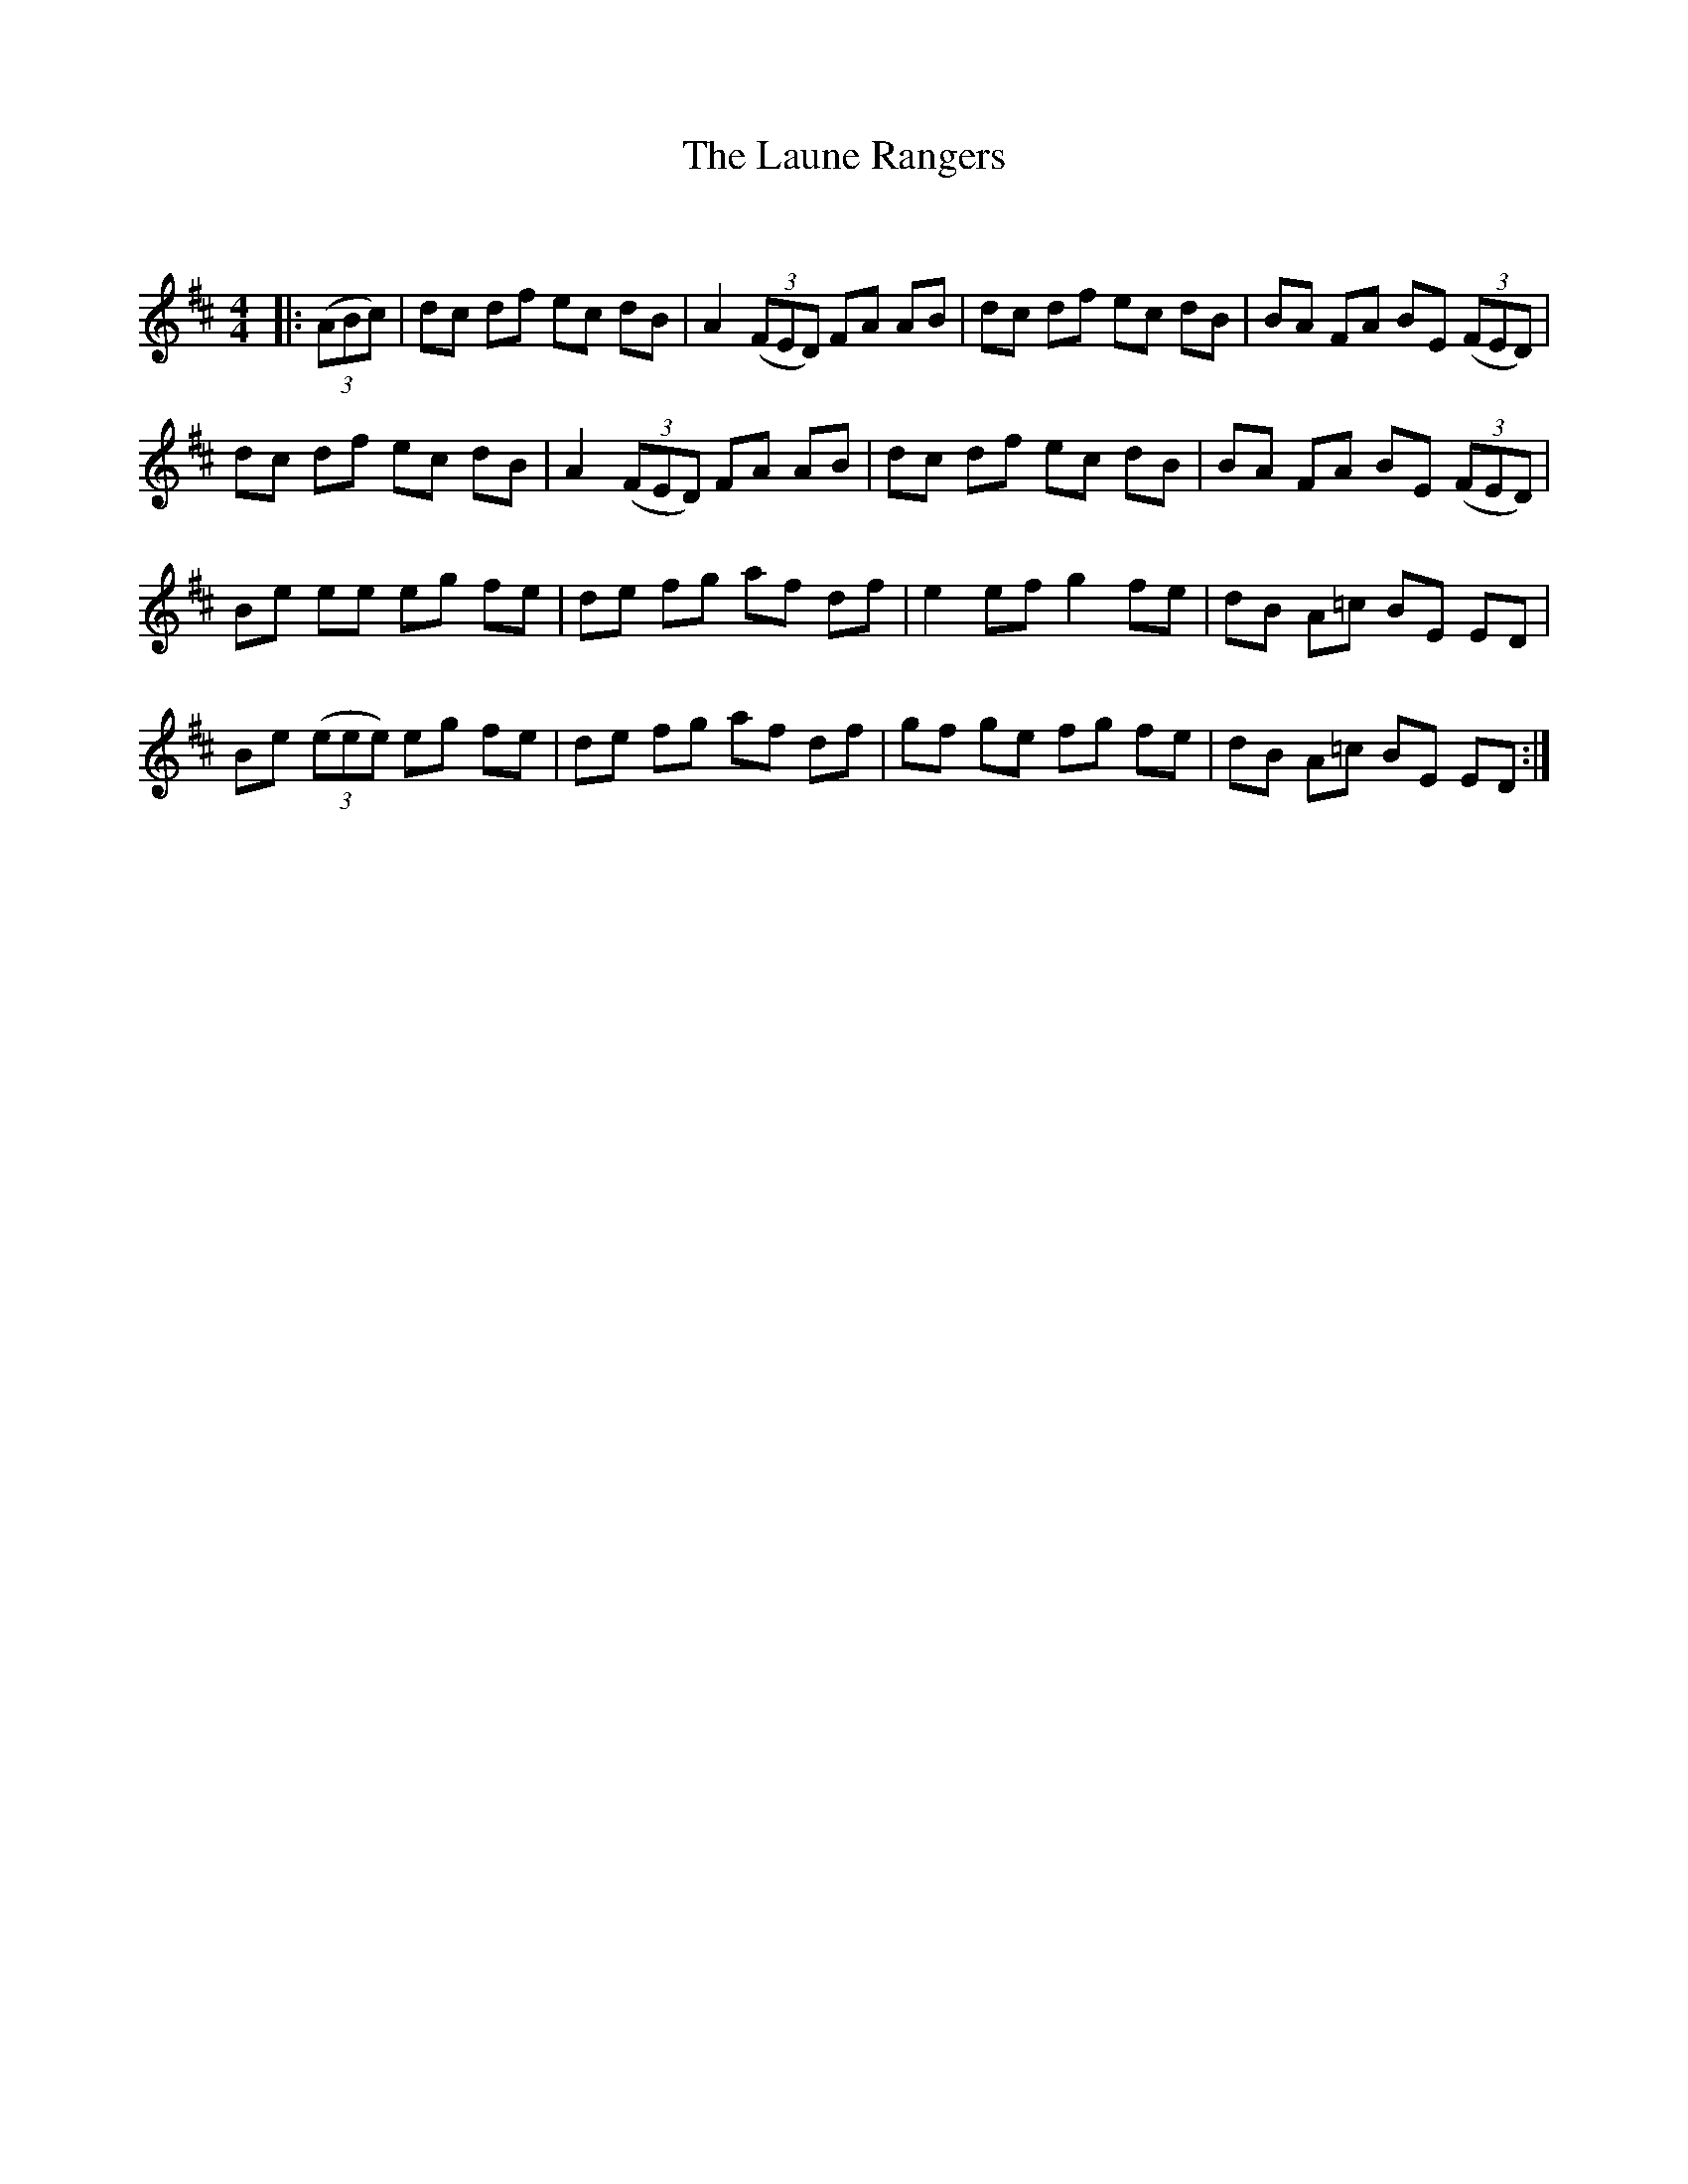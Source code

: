 X:1
T: The Laune Rangers
C:
R:Reel
Q: 232
K:D
M:4/4
L:1/8
|:((3ABc) |dc df ec dB|A2 ((3FED) FA AB|dc df ec dB|BA FA BE ((3FED) |
dc df ec dB|A2 ((3FED) FA AB|dc df ec dB|BA FA BE ((3FED) |
Be ee eg fe|de fg af df|e2 ef g2 fe|dB A=c BE ED|
Be ((3eee) eg fe|de fg af df|gf ge fg fe|dB A=c BE ED:|
